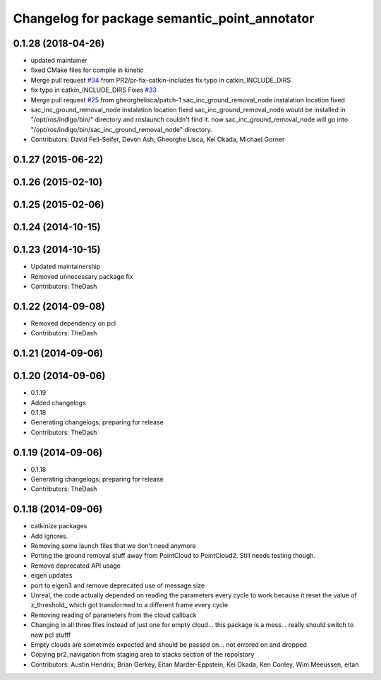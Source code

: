 ^^^^^^^^^^^^^^^^^^^^^^^^^^^^^^^^^^^^^^^^^^^^^^
Changelog for package semantic_point_annotator
^^^^^^^^^^^^^^^^^^^^^^^^^^^^^^^^^^^^^^^^^^^^^^

0.1.28 (2018-04-26)
-------------------
* updated maintainer
* fixed CMake files for compile in kinetic
* Merge pull request `#34 <https://github.com/PR2-prime/pr2_navigation/issues/34>`_ from PR2/pr-fix-catkin-includes
  fix typo in catkin_INCLUDE_DIRS
* fix typo in catkin_INCLUDE_DIRS
  Fixes `#33 <https://github.com/PR2-prime/pr2_navigation/issues/33>`_
* Merge pull request `#25 <https://github.com/PR2-prime/pr2_navigation/issues/25>`_ from gheorghelisca/patch-1
  sac_inc_ground_removal_node instalation location fixed
* sac_inc_ground_removal_node instalation location fixed
  sac_inc_ground_removal_node would be installed in "/opt/ros/indigo/bin/" directory and roslaunch couldn't find it.
  now sac_inc_ground_removal_node will go into "/opt/ros/indigo/bin/sac_inc_ground_removal_node" directory.
* Contributors: David Feil-Seifer, Devon Ash, Gheorghe Lisca, Kei Okada, Michael Gorner

0.1.27 (2015-06-22)
-------------------

0.1.26 (2015-02-10)
-------------------

0.1.25 (2015-02-06)
-------------------

0.1.24 (2014-10-15)
-------------------

0.1.23 (2014-10-15)
-------------------
* Updated maintainership
* Removed unnecessary package fix
* Contributors: TheDash

0.1.22 (2014-09-08)
-------------------
* Removed dependency on pcl
* Contributors: TheDash

0.1.21 (2014-09-06)
-------------------

0.1.20 (2014-09-06)
-------------------
* 0.1.19
* Added changelogs
* 0.1.18
* Generating changelogs; preparing for release
* Contributors: TheDash

0.1.19 (2014-09-06)
-------------------
* 0.1.18
* Generating changelogs; preparing for release
* Contributors: TheDash

0.1.18 (2014-09-06)
-------------------
* catkinize packages
* Add ignores.
* Removing some launch files that we don't need anymore
* Porting the ground removal stuff away from PointCloud to PointCloud2. Still needs testing though.
* Remove deprecated API usage
* eigen updates
* port to eigen3 and remove deprecated use of message size
* Unreal, the code actually depended on reading the parameters every cycle to work because it reset the value of z_threshold_ which got transformed to a different frame every cycle
* Removing reading of parameters from the cloud callback
* Changing in all three files instead of just one for empty cloud... this package is a mess... really should switch to new pcl stufff
* Empty clouds are sometimes expected and should be passed on... not errored on and dropped
* Copying pr2_navigation from staging area to stacks section of the repoistory
* Contributors: Austin Hendrix, Brian Gerkey, Eitan Marder-Eppstein, Kei Okada, Ken Conley, Wim Meeussen, eitan